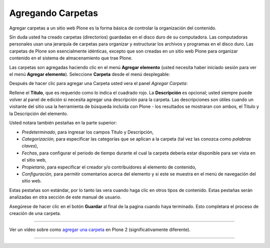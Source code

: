 .. -*- coding: utf-8 -*-

.. _agregando_carpetas:

Agregando Carpetas
=======================

Agregar carpetas a un sitio web Plone es la forma básica de controlar la
organización del contenido.

Sin duda usted ha creado carpetas (directorios) guardadas en el disco duro de
su computadora. Las computadoras personales usan una jerarquía de carpetas
para organizar y estructurar los archivos y programas en el disco duro. Las
carpetas de Plone son esencialmente idénticas, excepto que son creadas en un
sitio web Plone para organizar contenido en el sistema de almacenamiento que
trae Plone.

Las carpetas son agregadas haciendo clic en el menú **Agregar elemento**
(usted necesita haber iniciado sesión para ver el menú **Agregar elemento**).
Seleccione **Carpeta** desde el menú desplegable:

.. image:: ../images/copy_of_addnewmenu.png
  :alt: add-new-menú.png
  :align: center

Después de hacer clic para agregar una Carpeta usted vera el panel *Agregar Carpeta*:

.. image:: ../images/addfolder.png
  :alt:
  :align: center


Rellene el **Titulo**, que es requerido como lo indica el cuadrado rojo. La
**Descripción** es opcional; usted siempre puede volver al panel de edición
si necesita agregar una descripción para la carpeta. Las descripciones son
útiles cuando un visitante del sitio usa la herramienta de búsqueda incluida
con Plone - los resultados se mostraran con ambos, el Titulo y la Descripción
del elemento.

Usted notara también pestañas en la parte superior:

-   *Predeterminado*, para ingresar los campos Titulo y Descripción,
-   *Categorización,* para especificar las categorías que se aplican a la
    carpeta (tal vez las conozca como *palabras claves*),
-   *Fechas*, para configurar el periodo de tiempo durante el cual la
    carpeta debería estar disponible para ser vista en el sitio web,
-   *Propietario*, para especificar el creador y/o contribuidores al
    elemento de contenido,
-   *Configuración,* para permitir comentarios acerca del elemento y si
    este se muestra en el menú de navegación del sitio web.

Estas pestañas son estándar, por lo tanto las vera cuando haga clic en otros
tipos de contenido. Estas pestañas serán analizadas en otra sección de este
manual de usuario.

Asegúrese de hacer clic en el botón **Guardar** al final de la pagina cuando
haya terminado. Esto completara el proceso de creación de una carpeta.

----

.. figure:: ../images/lights-camera-action_002.png
    :alt: lights-camera-action.png
    :align: center
    
    Ver un vídeo sobre como `agregar una carpeta`_ en Plone 2 (significativamente diferente).

----

.. _agregar una carpeta: http://media.plone.org/LearnPlone/Adding%20a%20new%20folder%20and%20new%20page.swf

